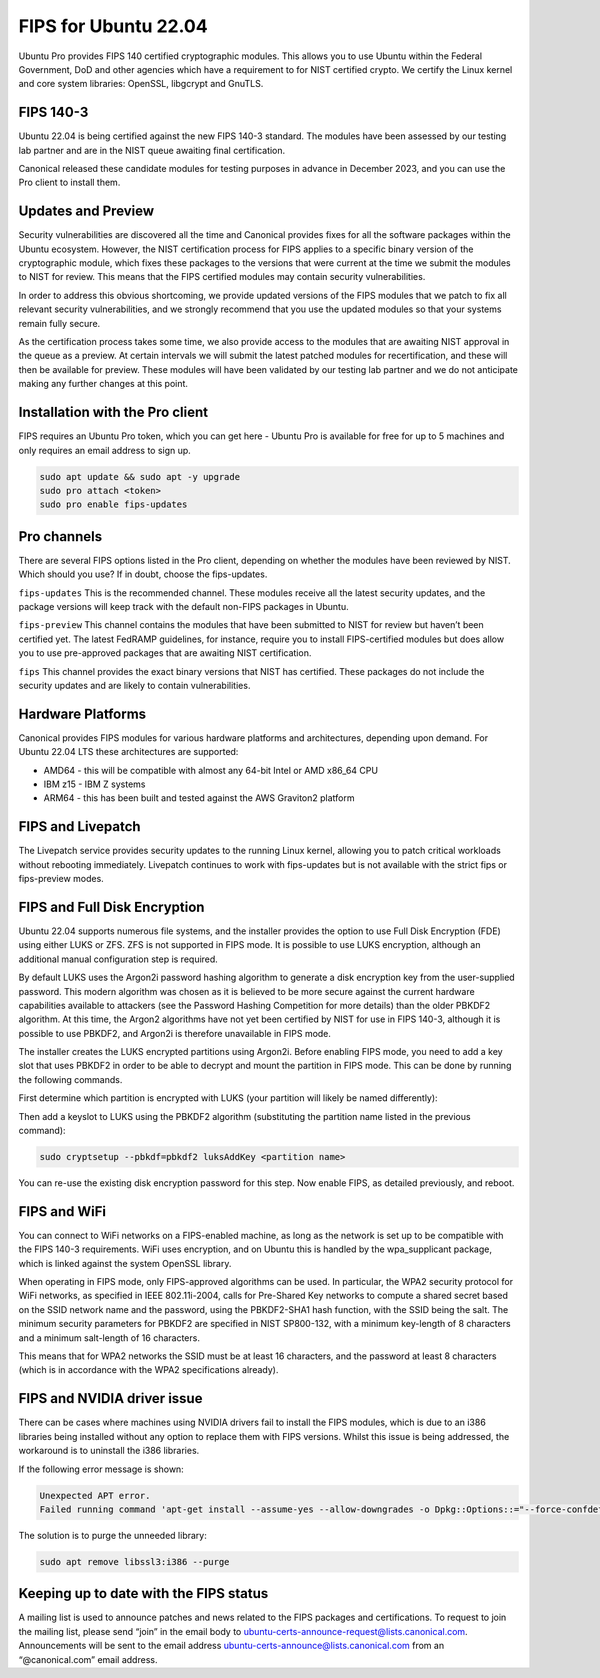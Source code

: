 FIPS for Ubuntu 22.04
#####################

Ubuntu Pro provides FIPS 140 certified cryptographic modules. This allows you to use Ubuntu within the Federal Government, DoD and other agencies which have a requirement to for NIST certified crypto. We certify the Linux kernel and core system libraries: OpenSSL, libgcrypt and GnuTLS.

FIPS 140-3
==========

Ubuntu 22.04 is being certified against the new FIPS 140-3 standard. The modules have been assessed by our testing lab partner and are in the NIST queue awaiting final certification.

Canonical released these candidate modules for testing purposes in advance in December 2023, and you can use the Pro client to install them.

Updates and Preview
===================

Security vulnerabilities are discovered all the time and Canonical provides fixes for all the software packages within the Ubuntu ecosystem. However, the NIST certification process for FIPS applies to a specific binary version of the cryptographic module, which fixes these packages to the versions that were current at the time we submit the modules to NIST for review. This means that the FIPS certified modules may contain security vulnerabilities.

In order to address this obvious shortcoming, we provide updated versions of the FIPS modules that we patch to fix all relevant security vulnerabilities, and we strongly recommend that you use the updated modules so that your systems remain fully secure.

As the certification process takes some time, we also provide access to the modules that are awaiting NIST approval in the queue as a preview. At certain intervals we will submit the latest patched modules for recertification, and these will then be available for preview. These modules will have been validated by our testing lab partner and we do not anticipate making any further changes at this point.

Installation with the Pro client
================================

FIPS requires an Ubuntu Pro token, which you can get here - Ubuntu Pro is available for free for up to 5 machines and only requires an email address to sign up.

.. code-block:: bash

   sudo apt update && sudo apt -y upgrade
   sudo pro attach <token>
   sudo pro enable fips-updates

Pro channels
============

There are several FIPS options listed in the Pro client, depending on whether the modules have been reviewed by NIST. Which should you use? If in doubt, choose the fips-updates.

``fips-updates``
This is the recommended channel. These modules receive all the latest security updates, and the package versions will keep track with the default non-FIPS packages in Ubuntu.

``fips-preview``
This channel contains the modules that have been submitted to NIST for review but haven’t been certified yet. The latest FedRAMP guidelines, for instance, require you to install FIPS-certified modules but does allow you to use pre-approved packages that are awaiting NIST certification.

``fips``
This channel provides the exact binary versions that NIST has certified. These packages do not include the security updates and are likely to contain vulnerabilities.

Hardware Platforms
==================

Canonical provides FIPS modules for various hardware platforms and architectures, depending upon demand. For Ubuntu 22.04 LTS these architectures are supported:

* AMD64 - this will be compatible with almost any 64-bit Intel or AMD x86_64 CPU
* IBM z15 - IBM Z systems
* ARM64 - this has been built and tested against the AWS Graviton2 platform

FIPS and Livepatch
==================

The Livepatch service provides security updates to the running Linux kernel, allowing you to patch critical workloads without rebooting immediately. Livepatch continues to work with fips-updates but is not available with the strict fips or fips-preview modes.

FIPS and Full Disk Encryption
===============================

Ubuntu 22.04 supports numerous file systems, and the installer provides the option to use Full Disk Encryption (FDE) using either LUKS or ZFS. ZFS is not supported in FIPS mode. It is possible to use LUKS encryption, although an additional manual configuration step is required.

By default LUKS uses the Argon2i password hashing algorithm to generate a disk encryption key from the user-supplied password. This modern algorithm was chosen as it is believed to be more secure against the current hardware capabilities available to attackers (see the Password Hashing Competition for more details) than the older PBKDF2 algorithm. At this time, the Argon2 algorithms have not yet been certified by NIST for use in FIPS 140-3, although it is possible to use PBKDF2, and Argon2i is therefore unavailable in FIPS mode.

The installer creates the LUKS encrypted partitions using Argon2i. Before enabling FIPS mode, you need to add a key slot that uses PBKDF2 in order to be able to decrypt and mount the partition in FIPS mode. This can be done by running the following commands.

First determine which partition is encrypted with LUKS (your partition will likely be named differently):

.. code-block:: bash
   lsblk --fs -p -r | grep LUKS | awk '{print $1}'
   > /dev/nvme0n1p3

Then add a keyslot to LUKS using the PBKDF2 algorithm (substituting the partition name listed in the previous command):

.. code-block:: bash

   sudo cryptsetup --pbkdf=pbkdf2 luksAddKey <partition name>

You can re-use the existing disk encryption password for this step.
Now enable FIPS, as detailed previously, and reboot.

FIPS and WiFi
=============

You can connect to WiFi networks on a FIPS-enabled machine, as long as the network is set up to be compatible with the FIPS 140-3 requirements. WiFi uses encryption, and on Ubuntu this is handled by the wpa_supplicant package, which is linked against the system OpenSSL library.

When operating in FIPS mode, only FIPS-approved algorithms can be used. In particular, the WPA2 security protocol for WiFi networks, as specified in IEEE 802.11i-2004, calls for Pre-Shared Key networks to compute a shared secret based on the SSID network name and the password, using the PBKDF2-SHA1 hash function, with the SSID being the salt. The minimum security parameters for PBKDF2 are specified in NIST SP800-132, with a minimum key-length of 8 characters and a minimum salt-length of 16 characters.

This means that for WPA2 networks the SSID must be at least 16 characters, and the password at least 8 characters (which is in accordance with the WPA2 specifications already).

FIPS and NVIDIA driver issue
============================

There can be cases where machines using NVIDIA drivers fail to install the FIPS modules, which is due to an i386 libraries being installed without any option to replace them with FIPS versions. Whilst this issue is being addressed, the workaround is to uninstall the i386 libraries.

If the following error message is shown:

.. code-block:: bash

   Unexpected APT error.
   Failed running command 'apt-get install --assume-yes --allow-downgrades -o Dpkg::Options::="--force-confdef" -o Dpkg::Options::="--force-confold" ubuntu-fips' [exit(100)]. Message: E: Unable to correct problems, you have held broken packages.

The solution is to purge the unneeded library:

.. code-block:: bash

   sudo apt remove libssl3:i386 --purge

Keeping up to date with the FIPS status
========================================

A mailing list is used to announce patches and news related to the FIPS packages and certifications. To request to join the mailing list, please send “join” in the email body to ubuntu-certs-announce-request@lists.canonical.com. Announcements will be sent to the email address ubuntu-certs-announce@lists.canonical.com from an “@canonical.com” email address.